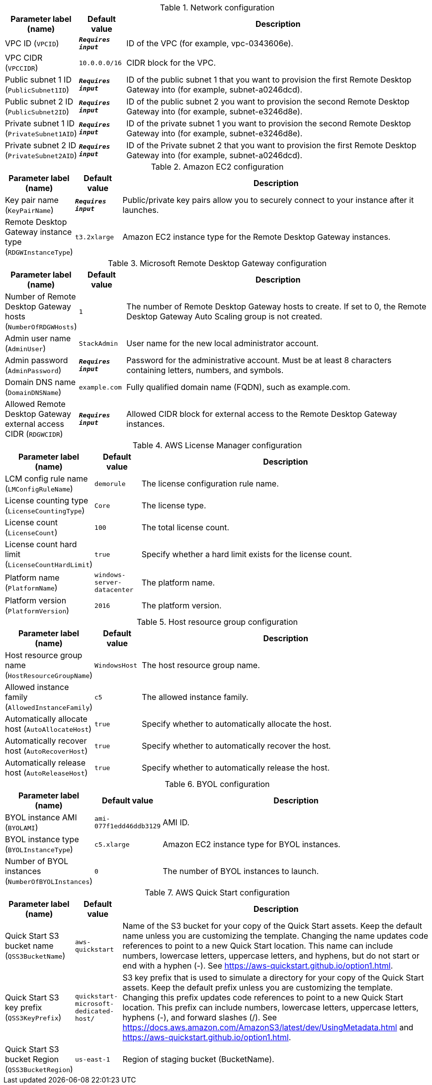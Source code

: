 
.Network configuration
[width="100%",cols="16%,11%,73%",options="header",]
|===
|Parameter label (name) |Default value|Description|VPC ID
(`VPCID`)|`**__Requires input__**`|ID of the VPC (for example, vpc-0343606e).|VPC CIDR
(`VPCCIDR`)|`10.0.0.0/16`|CIDR block for the VPC.|Public subnet 1 ID
(`PublicSubnet1ID`)|`**__Requires input__**`|ID of the public subnet 1 that you want to provision the first Remote Desktop Gateway into (for example, subnet-a0246dcd).|Public subnet 2 ID
(`PublicSubnet2ID`)|`**__Requires input__**`|ID of the public subnet 2 you want to provision the second Remote Desktop Gateway into (for example, subnet-e3246d8e).|Private subnet 1 ID
(`PrivateSubnet1AID`)|`**__Requires input__**`|ID of the private subnet 1 you want to provision the second Remote Desktop Gateway into (for example, subnet-e3246d8e).|Private subnet 2 ID
(`PrivateSubnet2AID`)|`**__Requires input__**`|ID of the Private subnet 2 that you want to provision the first Remote Desktop Gateway into (for example, subnet-a0246dcd).
|===
.Amazon EC2 configuration
[width="100%",cols="16%,11%,73%",options="header",]
|===
|Parameter label (name) |Default value|Description|Key pair name
(`KeyPairName`)|`**__Requires input__**`|Public/private key pairs allow you to securely connect to your instance after it launches.|Remote Desktop Gateway instance type
(`RDGWInstanceType`)|`t3.2xlarge`|Amazon EC2 instance type for the Remote Desktop Gateway instances.
|===
.Microsoft Remote Desktop Gateway configuration
[width="100%",cols="16%,11%,73%",options="header",]
|===
|Parameter label (name) |Default value|Description|Number of Remote Desktop Gateway hosts
(`NumberOfRDGWHosts`)|`1`|The number of Remote Desktop Gateway hosts to create. If set to 0, the Remote Desktop Gateway Auto Scaling group is not created.|Admin user name
(`AdminUser`)|`StackAdmin`|User name for the new local administrator account.|Admin password
(`AdminPassword`)|`**__Requires input__**`|Password for the administrative account. Must be at least 8 characters containing letters, numbers, and symbols.|Domain DNS name
(`DomainDNSName`)|`example.com`|Fully qualified domain name (FQDN), such as example.com.|Allowed Remote Desktop Gateway external access CIDR
(`RDGWCIDR`)|`**__Requires input__**`|Allowed CIDR block for external access to the Remote Desktop Gateway instances.
|===
.AWS License Manager configuration
[width="100%",cols="16%,11%,73%",options="header",]
|===
|Parameter label (name) |Default value|Description|LCM config rule name
(`LMConfigRuleName`)|`demorule`|The license configuration rule name.|License counting type
(`LicenseCountingType`)|`Core`|The license type.|License count
(`LicenseCount`)|`100`|The total license count.|License count hard limit
(`LicenseCountHardLimit`)|`true`|Specify whether a hard limit exists for the license count.|Platform name
(`PlatformName`)|`windows-server-datacenter`|The platform name.|Platform version
(`PlatformVersion`)|`2016`|The platform version.
|===
.Host resource group configuration
[width="100%",cols="16%,11%,73%",options="header",]
|===
|Parameter label (name) |Default value|Description|Host resource group name
(`HostResourceGroupName`)|`WindowsHost`|The host resource group name.|Allowed instance family
(`AllowedInstanceFamily`)|`c5`|The allowed instance family.|Automatically allocate host
(`AutoAllocateHost`)|`true`|Specify whether to automatically allocate the host.|Automatically recover host
(`AutoRecoverHost`)|`true`|Specify whether to automatically recover the host.|Automatically release host
(`AutoReleaseHost`)|`true`|Specify whether to automatically release the host.
|===
.BYOL configuration
[width="100%",cols="16%,11%,73%",options="header",]
|===
|Parameter label (name) |Default value|Description|BYOL instance AMI
(`BYOLAMI`)|`ami-077f1edd46ddb3129`|AMI ID.|BYOL instance type
(`BYOLInstanceType`)|`c5.xlarge`|Amazon EC2 instance type for BYOL instances.|Number of BYOL instances
(`NumberOfBYOLInstances`)|`0`|The number of BYOL instances to launch.
|===
.AWS Quick Start configuration
[width="100%",cols="16%,11%,73%",options="header",]
|===
|Parameter label (name) |Default value|Description|Quick Start S3 bucket name
(`QSS3BucketName`)|`aws-quickstart`|Name of the S3 bucket for your copy of the Quick Start assets. Keep the default name unless you are customizing the template. Changing the name updates code references to point to a new Quick Start location. This name can include numbers, lowercase letters, uppercase letters, and hyphens, but do not start or end with a hyphen (-). See https://aws-quickstart.github.io/option1.html.|Quick Start S3 key prefix
(`QSS3KeyPrefix`)|`quickstart-microsoft-dedicated-host/`|S3 key prefix that is used to simulate a directory for your copy of the Quick Start assets. Keep the default prefix unless you are customizing the template. Changing this prefix updates code references to point to a new Quick Start location. This prefix can include numbers, lowercase letters, uppercase letters, hyphens (-), and forward slashes (/). See https://docs.aws.amazon.com/AmazonS3/latest/dev/UsingMetadata.html and https://aws-quickstart.github.io/option1.html.|Quick Start S3 bucket Region
(`QSS3BucketRegion`)|`us-east-1`|Region of staging bucket (BucketName).
|===